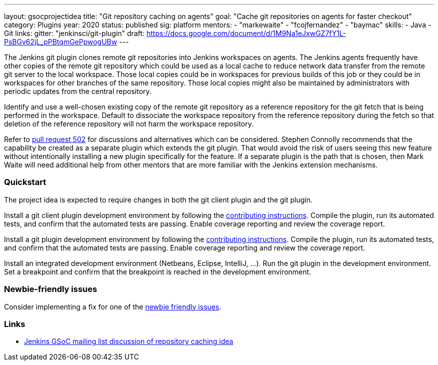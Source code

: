 ---
layout: gsocprojectidea
title: "Git repository caching on agents"
goal: "Cache git repositories on agents for faster checkout"
category: Plugins
year: 2020
status: published
sig: platform
mentors:
- "markewaite"
- "fcojfernandez"
- "baymac"
skills:
- Java
- Git
links:
  gitter: "jenkinsci/git-plugin"
  draft: https://docs.google.com/document/d/1M9Na1eJxwGZ7fY1L-PsBGv62jL_pPBtqmGePpwogUBw
---

The Jenkins git plugin clones remote git repositories into Jenkins workspaces on agents.
The Jenkins agents frequently have other copies of the remote git repository which could be used as a local cache to reduce network data transfer from the remote git server to the local workspace.
Those local copies could be in workspaces for previous builds of this job or they could be in workspaces for other branches of the same repository.
Those local copies might also be maintained by administrators with periodic updates from the central repository.

Identify and use a well-chosen existing copy of the remote git repository as a reference repository for the git fetch that is being performed in the workspace.
Default to dissociate the workspace repository from the reference repository during the fetch so that deletion of the reference repository will not harm the workspace repository.

Refer to link:https://github.com/jenkinsci/git-plugin/pull/502[pull request 502] for discussions and alternatives which can be considered.
Stephen Connolly recommends that the capability be created as a separate plugin which extends the git plugin.
That would avoid the risk of users seeing this new feature without intentionally installing a new plugin specifically for the feature.
If a separate plugin is the path that is chosen, then Mark Waite will need additional help from other mentors that are more familiar with the Jenkins extension mechanisms.

=== Quickstart

The project idea is expected to require changes in both the git client plugin and the git plugin.

Install a git client plugin development environment by following the link:https://github.com/jenkinsci/git-client-plugin/blob/master/CONTRIBUTING.adoc[contributing instructions].
Compile the plugin, run its automated tests, and confirm that the automated tests are passing.
Enable coverage reporting and review the coverage report.

Install a git plugin development environment by following the link:https://github.com/jenkinsci/git-plugin/blob/master/CONTRIBUTING.adoc[contributing instructions].
Compile the plugin, run its automated tests, and confirm that the automated tests are passing.
Enable coverage reporting and review the coverage report.

Install an integrated development environment (Netbeans, Eclipse, IntelliJ, ...).
Run the git plugin in the development environment.
Set a breakpoint and confirm that the breakpoint is reached in the development environment.

=== Newbie-friendly issues

Consider implementing a fix for one of the link:https://issues.jenkins-ci.org/issues/?jql=(component%3Dgit-plugin%20OR%20component%20%3D%20git-client-plugin)%20and%20labels%20%3D%20newbie-friendly%20and%20status%20in%20(Open%2CReopened)[newbie friendly issues].

=== Links

* link:https://groups.google.com/d/msg/jenkinsci-gsoc-all-public/n3djkbJsN_8/hifQN2RvCQAJ[Jenkins GSoC mailing list discussion of repository caching idea]
